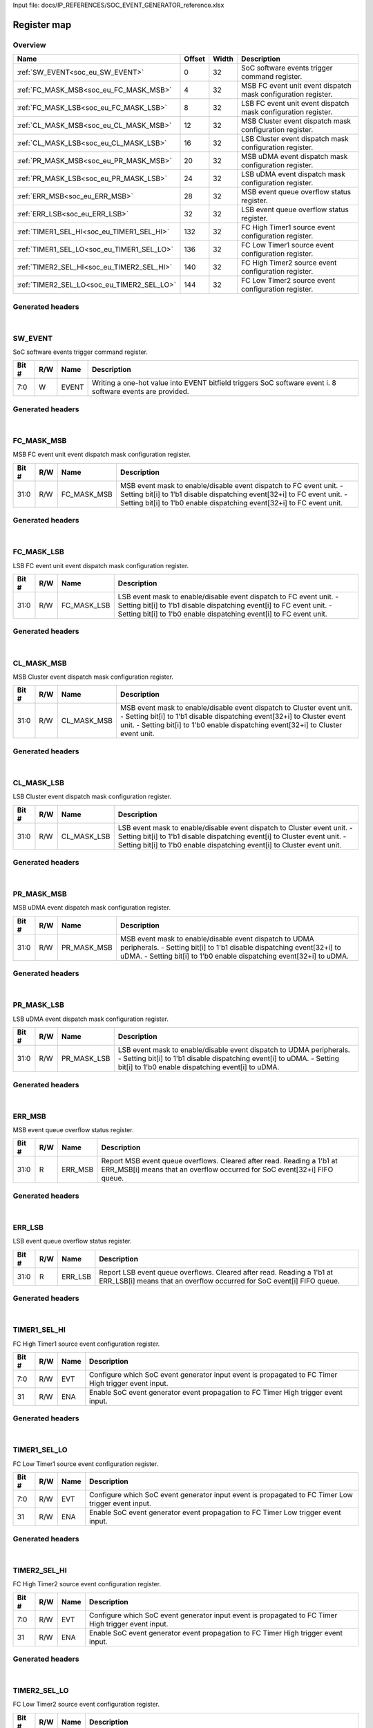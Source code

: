 Input file: docs/IP_REFERENCES/SOC_EVENT_GENERATOR_reference.xlsx

Register map
^^^^^^^^^^^^


Overview
""""""""

.. table:: 

    +------------------------------------------+------+-----+-------------------------------------------------------------+
    |                   Name                   |Offset|Width|                         Description                         |
    +==========================================+======+=====+=============================================================+
    |:ref:`SW_EVENT<soc_eu_SW_EVENT>`          |     0|   32|SoC software events trigger command register.                |
    +------------------------------------------+------+-----+-------------------------------------------------------------+
    |:ref:`FC_MASK_MSB<soc_eu_FC_MASK_MSB>`    |     4|   32|MSB FC event unit event dispatch mask configuration register.|
    +------------------------------------------+------+-----+-------------------------------------------------------------+
    |:ref:`FC_MASK_LSB<soc_eu_FC_MASK_LSB>`    |     8|   32|LSB FC event unit event dispatch mask configuration register.|
    +------------------------------------------+------+-----+-------------------------------------------------------------+
    |:ref:`CL_MASK_MSB<soc_eu_CL_MASK_MSB>`    |    12|   32|MSB Cluster event dispatch mask configuration register.      |
    +------------------------------------------+------+-----+-------------------------------------------------------------+
    |:ref:`CL_MASK_LSB<soc_eu_CL_MASK_LSB>`    |    16|   32|LSB Cluster event dispatch mask configuration register.      |
    +------------------------------------------+------+-----+-------------------------------------------------------------+
    |:ref:`PR_MASK_MSB<soc_eu_PR_MASK_MSB>`    |    20|   32|MSB uDMA event dispatch mask configuration register.         |
    +------------------------------------------+------+-----+-------------------------------------------------------------+
    |:ref:`PR_MASK_LSB<soc_eu_PR_MASK_LSB>`    |    24|   32|LSB uDMA event dispatch mask configuration register.         |
    +------------------------------------------+------+-----+-------------------------------------------------------------+
    |:ref:`ERR_MSB<soc_eu_ERR_MSB>`            |    28|   32|MSB event queue overflow status register.                    |
    +------------------------------------------+------+-----+-------------------------------------------------------------+
    |:ref:`ERR_LSB<soc_eu_ERR_LSB>`            |    32|   32|LSB event queue overflow status register.                    |
    +------------------------------------------+------+-----+-------------------------------------------------------------+
    |:ref:`TIMER1_SEL_HI<soc_eu_TIMER1_SEL_HI>`|   132|   32|FC High Timer1 source event configuration register.          |
    +------------------------------------------+------+-----+-------------------------------------------------------------+
    |:ref:`TIMER1_SEL_LO<soc_eu_TIMER1_SEL_LO>`|   136|   32|FC Low Timer1 source event configuration register.           |
    +------------------------------------------+------+-----+-------------------------------------------------------------+
    |:ref:`TIMER2_SEL_HI<soc_eu_TIMER2_SEL_HI>`|   140|   32|FC High Timer2 source event configuration register.          |
    +------------------------------------------+------+-----+-------------------------------------------------------------+
    |:ref:`TIMER2_SEL_LO<soc_eu_TIMER2_SEL_LO>`|   144|   32|FC Low Timer2 source event configuration register.           |
    +------------------------------------------+------+-----+-------------------------------------------------------------+

Generated headers
"""""""""""""""""


.. toggle-header::
    :header: *Register map C offsets*

    .. code-block:: c

        
                // SoC software events trigger command register.
                #define SOC_EU_SW_EVENT_OFFSET                   0x0
        
                // MSB FC event unit event dispatch mask configuration register.
                #define SOC_EU_FC_MASK_MSB_OFFSET                0x4
        
                // LSB FC event unit event dispatch mask configuration register.
                #define SOC_EU_FC_MASK_LSB_OFFSET                0x8
        
                // MSB Cluster event dispatch mask configuration register.
                #define SOC_EU_CL_MASK_MSB_OFFSET                0xc
        
                // LSB Cluster event dispatch mask configuration register.
                #define SOC_EU_CL_MASK_LSB_OFFSET                0x10
        
                // MSB uDMA event dispatch mask configuration register.
                #define SOC_EU_PR_MASK_MSB_OFFSET                0x14
        
                // LSB uDMA event dispatch mask configuration register.
                #define SOC_EU_PR_MASK_LSB_OFFSET                0x18
        
                // MSB event queue overflow status register.
                #define SOC_EU_ERR_MSB_OFFSET                    0x1c
        
                // LSB event queue overflow status register.
                #define SOC_EU_ERR_LSB_OFFSET                    0x20
        
                // FC High Timer1 source event configuration register.
                #define SOC_EU_TIMER1_SEL_HI_OFFSET              0x84
        
                // FC Low Timer1 source event configuration register.
                #define SOC_EU_TIMER1_SEL_LO_OFFSET              0x88
        
                // FC High Timer2 source event configuration register.
                #define SOC_EU_TIMER2_SEL_HI_OFFSET              0x8c
        
                // FC Low Timer2 source event configuration register.
                #define SOC_EU_TIMER2_SEL_LO_OFFSET              0x90

.. toggle-header::
    :header: *Register accessors*

    .. code-block:: c


        static inline uint32_t soc_eu_sw_event_get(uint32_t base);
        static inline void soc_eu_sw_event_set(uint32_t base, uint32_t value);

        static inline uint32_t soc_eu_fc_mask_msb_get(uint32_t base);
        static inline void soc_eu_fc_mask_msb_set(uint32_t base, uint32_t value);

        static inline uint32_t soc_eu_fc_mask_lsb_get(uint32_t base);
        static inline void soc_eu_fc_mask_lsb_set(uint32_t base, uint32_t value);

        static inline uint32_t soc_eu_cl_mask_msb_get(uint32_t base);
        static inline void soc_eu_cl_mask_msb_set(uint32_t base, uint32_t value);

        static inline uint32_t soc_eu_cl_mask_lsb_get(uint32_t base);
        static inline void soc_eu_cl_mask_lsb_set(uint32_t base, uint32_t value);

        static inline uint32_t soc_eu_pr_mask_msb_get(uint32_t base);
        static inline void soc_eu_pr_mask_msb_set(uint32_t base, uint32_t value);

        static inline uint32_t soc_eu_pr_mask_lsb_get(uint32_t base);
        static inline void soc_eu_pr_mask_lsb_set(uint32_t base, uint32_t value);

        static inline uint32_t soc_eu_err_msb_get(uint32_t base);
        static inline void soc_eu_err_msb_set(uint32_t base, uint32_t value);

        static inline uint32_t soc_eu_err_lsb_get(uint32_t base);
        static inline void soc_eu_err_lsb_set(uint32_t base, uint32_t value);

        static inline uint32_t soc_eu_timer1_sel_hi_get(uint32_t base);
        static inline void soc_eu_timer1_sel_hi_set(uint32_t base, uint32_t value);

        static inline uint32_t soc_eu_timer1_sel_lo_get(uint32_t base);
        static inline void soc_eu_timer1_sel_lo_set(uint32_t base, uint32_t value);

        static inline uint32_t soc_eu_timer2_sel_hi_get(uint32_t base);
        static inline void soc_eu_timer2_sel_hi_set(uint32_t base, uint32_t value);

        static inline uint32_t soc_eu_timer2_sel_lo_get(uint32_t base);
        static inline void soc_eu_timer2_sel_lo_set(uint32_t base, uint32_t value);

.. toggle-header::
    :header: *Register fields defines*

    .. code-block:: c

        
        // Writing a one-hot value into EVENT bitfield triggers SoC software event i. 8 software events are provided. (access: W)
        #define SOC_EU_SW_EVENT_EVENT_BIT                                    0
        #define SOC_EU_SW_EVENT_EVENT_WIDTH                                  8
        #define SOC_EU_SW_EVENT_EVENT_MASK                                   0xff
        #define SOC_EU_SW_EVENT_EVENT_RESET                                  0x0
        
        // MSB event mask to enable/disable event dispatch to FC event unit. - Setting bit[i] to 1'b1 disable dispatching event[32+i] to FC event unit. - Setting bit[i] to 1'b0 enable dispatching event[32+i] to FC event unit. (access: R/W)
        #define SOC_EU_FC_MASK_MSB_FC_MASK_MSB_BIT                           0
        #define SOC_EU_FC_MASK_MSB_FC_MASK_MSB_WIDTH                         32
        #define SOC_EU_FC_MASK_MSB_FC_MASK_MSB_MASK                          0xffffffff
        #define SOC_EU_FC_MASK_MSB_FC_MASK_MSB_RESET                         0xffffffff
        
        // LSB event mask to enable/disable event dispatch to FC event unit. - Setting bit[i] to 1'b1 disable dispatching event[i] to FC event unit. - Setting bit[i] to 1'b0 enable dispatching event[i] to FC event unit. (access: R/W)
        #define SOC_EU_FC_MASK_LSB_FC_MASK_LSB_BIT                           0
        #define SOC_EU_FC_MASK_LSB_FC_MASK_LSB_WIDTH                         32
        #define SOC_EU_FC_MASK_LSB_FC_MASK_LSB_MASK                          0xffffffff
        #define SOC_EU_FC_MASK_LSB_FC_MASK_LSB_RESET                         0xffffffff
        
        // MSB event mask to enable/disable event dispatch to Cluster event unit. - Setting bit[i] to 1'b1 disable dispatching event[32+i] to Cluster event unit. - Setting bit[i] to 1'b0 enable dispatching event[32+i] to Cluster event unit. (access: R/W)
        #define SOC_EU_CL_MASK_MSB_CL_MASK_MSB_BIT                           0
        #define SOC_EU_CL_MASK_MSB_CL_MASK_MSB_WIDTH                         32
        #define SOC_EU_CL_MASK_MSB_CL_MASK_MSB_MASK                          0xffffffff
        #define SOC_EU_CL_MASK_MSB_CL_MASK_MSB_RESET                         0xffffffff
        
        // LSB event mask to enable/disable event dispatch to Cluster event unit. - Setting bit[i] to 1'b1 disable dispatching event[i] to Cluster event unit. - Setting bit[i] to 1'b0 enable dispatching event[i] to Cluster event unit. (access: R/W)
        #define SOC_EU_CL_MASK_LSB_CL_MASK_LSB_BIT                           0
        #define SOC_EU_CL_MASK_LSB_CL_MASK_LSB_WIDTH                         32
        #define SOC_EU_CL_MASK_LSB_CL_MASK_LSB_MASK                          0xffffffff
        #define SOC_EU_CL_MASK_LSB_CL_MASK_LSB_RESET                         0xffffffff
        
        // MSB event mask to enable/disable event dispatch to UDMA peripherals. - Setting bit[i] to 1'b1 disable dispatching event[32+i] to uDMA. - Setting bit[i] to 1'b0 enable dispatching event[32+i] to uDMA. (access: R/W)
        #define SOC_EU_PR_MASK_MSB_PR_MASK_MSB_BIT                           0
        #define SOC_EU_PR_MASK_MSB_PR_MASK_MSB_WIDTH                         32
        #define SOC_EU_PR_MASK_MSB_PR_MASK_MSB_MASK                          0xffffffff
        #define SOC_EU_PR_MASK_MSB_PR_MASK_MSB_RESET                         0xffffffff
        
        // LSB event mask to enable/disable event dispatch to UDMA peripherals. - Setting bit[i] to 1'b1 disable dispatching event[i] to uDMA. - Setting bit[i] to 1'b0 enable dispatching event[i] to uDMA. (access: R/W)
        #define SOC_EU_PR_MASK_LSB_PR_MASK_LSB_BIT                           0
        #define SOC_EU_PR_MASK_LSB_PR_MASK_LSB_WIDTH                         32
        #define SOC_EU_PR_MASK_LSB_PR_MASK_LSB_MASK                          0xffffffff
        #define SOC_EU_PR_MASK_LSB_PR_MASK_LSB_RESET                         0xffffffff
        
        // Report MSB event queue overflows. Cleared after read. Reading a 1'b1 at ERR_MSB[i] means that an overflow occurred for SoC event[32+i] FIFO queue. (access: R)
        #define SOC_EU_ERR_MSB_ERR_MSB_BIT                                   0
        #define SOC_EU_ERR_MSB_ERR_MSB_WIDTH                                 32
        #define SOC_EU_ERR_MSB_ERR_MSB_MASK                                  0xffffffff
        #define SOC_EU_ERR_MSB_ERR_MSB_RESET                                 0x0
        
        // Report LSB event queue overflows. Cleared after read. Reading a 1'b1 at ERR_LSB[i] means that an overflow occurred for SoC event[i] FIFO queue. (access: R)
        #define SOC_EU_ERR_LSB_ERR_LSB_BIT                                   0
        #define SOC_EU_ERR_LSB_ERR_LSB_WIDTH                                 32
        #define SOC_EU_ERR_LSB_ERR_LSB_MASK                                  0xffffffff
        #define SOC_EU_ERR_LSB_ERR_LSB_RESET                                 0x0
        
        // Configure which SoC event generator input event is propagated to FC Timer High trigger event input. (access: R/W)
        #define SOC_EU_TIMER1_SEL_HI_EVT_BIT                                 0
        #define SOC_EU_TIMER1_SEL_HI_EVT_WIDTH                               8
        #define SOC_EU_TIMER1_SEL_HI_EVT_MASK                                0xff
        #define SOC_EU_TIMER1_SEL_HI_EVT_RESET                               0x0
        
        // Enable SoC event generator event propagation to FC Timer High trigger event input. (access: R/W)
        #define SOC_EU_TIMER1_SEL_HI_ENA_BIT                                 31
        #define SOC_EU_TIMER1_SEL_HI_ENA_WIDTH                               1
        #define SOC_EU_TIMER1_SEL_HI_ENA_MASK                                0x80000000
        #define SOC_EU_TIMER1_SEL_HI_ENA_RESET                               0x0
        
        // Configure which SoC event generator input event is propagated to FC Timer Low trigger event input. (access: R/W)
        #define SOC_EU_TIMER1_SEL_LO_EVT_BIT                                 0
        #define SOC_EU_TIMER1_SEL_LO_EVT_WIDTH                               8
        #define SOC_EU_TIMER1_SEL_LO_EVT_MASK                                0xff
        #define SOC_EU_TIMER1_SEL_LO_EVT_RESET                               0x0
        
        // Enable SoC event generator event propagation to FC Timer Low trigger event input. (access: R/W)
        #define SOC_EU_TIMER1_SEL_LO_ENA_BIT                                 31
        #define SOC_EU_TIMER1_SEL_LO_ENA_WIDTH                               1
        #define SOC_EU_TIMER1_SEL_LO_ENA_MASK                                0x80000000
        #define SOC_EU_TIMER1_SEL_LO_ENA_RESET                               0x0
        
        // Configure which SoC event generator input event is propagated to FC Timer High trigger event input. (access: R/W)
        #define SOC_EU_TIMER2_SEL_HI_EVT_BIT                                 0
        #define SOC_EU_TIMER2_SEL_HI_EVT_WIDTH                               8
        #define SOC_EU_TIMER2_SEL_HI_EVT_MASK                                0xff
        #define SOC_EU_TIMER2_SEL_HI_EVT_RESET                               0x0
        
        // Enable SoC event generator event propagation to FC Timer High trigger event input. (access: R/W)
        #define SOC_EU_TIMER2_SEL_HI_ENA_BIT                                 31
        #define SOC_EU_TIMER2_SEL_HI_ENA_WIDTH                               1
        #define SOC_EU_TIMER2_SEL_HI_ENA_MASK                                0x80000000
        #define SOC_EU_TIMER2_SEL_HI_ENA_RESET                               0x0
        
        // Configure which SoC event generator input event is propagated to FC Timer Low trigger event input. (access: R/W)
        #define SOC_EU_TIMER2_SEL_LO_EVT_BIT                                 0
        #define SOC_EU_TIMER2_SEL_LO_EVT_WIDTH                               8
        #define SOC_EU_TIMER2_SEL_LO_EVT_MASK                                0xff
        #define SOC_EU_TIMER2_SEL_LO_EVT_RESET                               0x0
        
        // Enable SoC event generator event propagation to FC Timer Low trigger event input. (access: R/W)
        #define SOC_EU_TIMER2_SEL_LO_ENA_BIT                                 31
        #define SOC_EU_TIMER2_SEL_LO_ENA_WIDTH                               1
        #define SOC_EU_TIMER2_SEL_LO_ENA_MASK                                0x80000000
        #define SOC_EU_TIMER2_SEL_LO_ENA_RESET                               0x0

.. toggle-header::
    :header: *Register fields macros*

    .. code-block:: c

        
        #define SOC_EU_SW_EVENT_EVENT_GET(value)                   (GAP_BEXTRACTU((value),8,0))
        #define SOC_EU_SW_EVENT_EVENT_GETS(value)                  (GAP_BEXTRACT((value),8,0))
        #define SOC_EU_SW_EVENT_EVENT_SET(value,field)             (GAP_BINSERT((value),(field),8,0))
        #define SOC_EU_SW_EVENT_EVENT(val)                         ((val) << 0)
        
        #define SOC_EU_FC_MASK_MSB_FC_MASK_MSB_GET(value)          (GAP_BEXTRACTU((value),32,0))
        #define SOC_EU_FC_MASK_MSB_FC_MASK_MSB_GETS(value)         (GAP_BEXTRACT((value),32,0))
        #define SOC_EU_FC_MASK_MSB_FC_MASK_MSB_SET(value,field)    (GAP_BINSERT((value),(field),32,0))
        #define SOC_EU_FC_MASK_MSB_FC_MASK_MSB(val)                ((val) << 0)
        
        #define SOC_EU_FC_MASK_LSB_FC_MASK_LSB_GET(value)          (GAP_BEXTRACTU((value),32,0))
        #define SOC_EU_FC_MASK_LSB_FC_MASK_LSB_GETS(value)         (GAP_BEXTRACT((value),32,0))
        #define SOC_EU_FC_MASK_LSB_FC_MASK_LSB_SET(value,field)    (GAP_BINSERT((value),(field),32,0))
        #define SOC_EU_FC_MASK_LSB_FC_MASK_LSB(val)                ((val) << 0)
        
        #define SOC_EU_CL_MASK_MSB_CL_MASK_MSB_GET(value)          (GAP_BEXTRACTU((value),32,0))
        #define SOC_EU_CL_MASK_MSB_CL_MASK_MSB_GETS(value)         (GAP_BEXTRACT((value),32,0))
        #define SOC_EU_CL_MASK_MSB_CL_MASK_MSB_SET(value,field)    (GAP_BINSERT((value),(field),32,0))
        #define SOC_EU_CL_MASK_MSB_CL_MASK_MSB(val)                ((val) << 0)
        
        #define SOC_EU_CL_MASK_LSB_CL_MASK_LSB_GET(value)          (GAP_BEXTRACTU((value),32,0))
        #define SOC_EU_CL_MASK_LSB_CL_MASK_LSB_GETS(value)         (GAP_BEXTRACT((value),32,0))
        #define SOC_EU_CL_MASK_LSB_CL_MASK_LSB_SET(value,field)    (GAP_BINSERT((value),(field),32,0))
        #define SOC_EU_CL_MASK_LSB_CL_MASK_LSB(val)                ((val) << 0)
        
        #define SOC_EU_PR_MASK_MSB_PR_MASK_MSB_GET(value)          (GAP_BEXTRACTU((value),32,0))
        #define SOC_EU_PR_MASK_MSB_PR_MASK_MSB_GETS(value)         (GAP_BEXTRACT((value),32,0))
        #define SOC_EU_PR_MASK_MSB_PR_MASK_MSB_SET(value,field)    (GAP_BINSERT((value),(field),32,0))
        #define SOC_EU_PR_MASK_MSB_PR_MASK_MSB(val)                ((val) << 0)
        
        #define SOC_EU_PR_MASK_LSB_PR_MASK_LSB_GET(value)          (GAP_BEXTRACTU((value),32,0))
        #define SOC_EU_PR_MASK_LSB_PR_MASK_LSB_GETS(value)         (GAP_BEXTRACT((value),32,0))
        #define SOC_EU_PR_MASK_LSB_PR_MASK_LSB_SET(value,field)    (GAP_BINSERT((value),(field),32,0))
        #define SOC_EU_PR_MASK_LSB_PR_MASK_LSB(val)                ((val) << 0)
        
        #define SOC_EU_ERR_MSB_ERR_MSB_GET(value)                  (GAP_BEXTRACTU((value),32,0))
        #define SOC_EU_ERR_MSB_ERR_MSB_GETS(value)                 (GAP_BEXTRACT((value),32,0))
        #define SOC_EU_ERR_MSB_ERR_MSB_SET(value,field)            (GAP_BINSERT((value),(field),32,0))
        #define SOC_EU_ERR_MSB_ERR_MSB(val)                        ((val) << 0)
        
        #define SOC_EU_ERR_LSB_ERR_LSB_GET(value)                  (GAP_BEXTRACTU((value),32,0))
        #define SOC_EU_ERR_LSB_ERR_LSB_GETS(value)                 (GAP_BEXTRACT((value),32,0))
        #define SOC_EU_ERR_LSB_ERR_LSB_SET(value,field)            (GAP_BINSERT((value),(field),32,0))
        #define SOC_EU_ERR_LSB_ERR_LSB(val)                        ((val) << 0)
        
        #define SOC_EU_TIMER1_SEL_HI_EVT_GET(value)                (GAP_BEXTRACTU((value),8,0))
        #define SOC_EU_TIMER1_SEL_HI_EVT_GETS(value)               (GAP_BEXTRACT((value),8,0))
        #define SOC_EU_TIMER1_SEL_HI_EVT_SET(value,field)          (GAP_BINSERT((value),(field),8,0))
        #define SOC_EU_TIMER1_SEL_HI_EVT(val)                      ((val) << 0)
        
        #define SOC_EU_TIMER1_SEL_HI_ENA_GET(value)                (GAP_BEXTRACTU((value),1,31))
        #define SOC_EU_TIMER1_SEL_HI_ENA_GETS(value)               (GAP_BEXTRACT((value),1,31))
        #define SOC_EU_TIMER1_SEL_HI_ENA_SET(value,field)          (GAP_BINSERT((value),(field),1,31))
        #define SOC_EU_TIMER1_SEL_HI_ENA(val)                      ((val) << 31)
        
        #define SOC_EU_TIMER1_SEL_LO_EVT_GET(value)                (GAP_BEXTRACTU((value),8,0))
        #define SOC_EU_TIMER1_SEL_LO_EVT_GETS(value)               (GAP_BEXTRACT((value),8,0))
        #define SOC_EU_TIMER1_SEL_LO_EVT_SET(value,field)          (GAP_BINSERT((value),(field),8,0))
        #define SOC_EU_TIMER1_SEL_LO_EVT(val)                      ((val) << 0)
        
        #define SOC_EU_TIMER1_SEL_LO_ENA_GET(value)                (GAP_BEXTRACTU((value),1,31))
        #define SOC_EU_TIMER1_SEL_LO_ENA_GETS(value)               (GAP_BEXTRACT((value),1,31))
        #define SOC_EU_TIMER1_SEL_LO_ENA_SET(value,field)          (GAP_BINSERT((value),(field),1,31))
        #define SOC_EU_TIMER1_SEL_LO_ENA(val)                      ((val) << 31)
        
        #define SOC_EU_TIMER2_SEL_HI_EVT_GET(value)                (GAP_BEXTRACTU((value),8,0))
        #define SOC_EU_TIMER2_SEL_HI_EVT_GETS(value)               (GAP_BEXTRACT((value),8,0))
        #define SOC_EU_TIMER2_SEL_HI_EVT_SET(value,field)          (GAP_BINSERT((value),(field),8,0))
        #define SOC_EU_TIMER2_SEL_HI_EVT(val)                      ((val) << 0)
        
        #define SOC_EU_TIMER2_SEL_HI_ENA_GET(value)                (GAP_BEXTRACTU((value),1,31))
        #define SOC_EU_TIMER2_SEL_HI_ENA_GETS(value)               (GAP_BEXTRACT((value),1,31))
        #define SOC_EU_TIMER2_SEL_HI_ENA_SET(value,field)          (GAP_BINSERT((value),(field),1,31))
        #define SOC_EU_TIMER2_SEL_HI_ENA(val)                      ((val) << 31)
        
        #define SOC_EU_TIMER2_SEL_LO_EVT_GET(value)                (GAP_BEXTRACTU((value),8,0))
        #define SOC_EU_TIMER2_SEL_LO_EVT_GETS(value)               (GAP_BEXTRACT((value),8,0))
        #define SOC_EU_TIMER2_SEL_LO_EVT_SET(value,field)          (GAP_BINSERT((value),(field),8,0))
        #define SOC_EU_TIMER2_SEL_LO_EVT(val)                      ((val) << 0)
        
        #define SOC_EU_TIMER2_SEL_LO_ENA_GET(value)                (GAP_BEXTRACTU((value),1,31))
        #define SOC_EU_TIMER2_SEL_LO_ENA_GETS(value)               (GAP_BEXTRACT((value),1,31))
        #define SOC_EU_TIMER2_SEL_LO_ENA_SET(value,field)          (GAP_BINSERT((value),(field),1,31))
        #define SOC_EU_TIMER2_SEL_LO_ENA(val)                      ((val) << 31)

.. toggle-header::
    :header: *Register map structure*

    .. code-block:: c

        /** SOC_EU_Type Register Layout Typedef */
        typedef struct {
            volatile uint32_t sw_event;  // SoC software events trigger command register.
            volatile uint32_t fc_mask_msb;  // MSB FC event unit event dispatch mask configuration register.
            volatile uint32_t fc_mask_lsb;  // LSB FC event unit event dispatch mask configuration register.
            volatile uint32_t cl_mask_msb;  // MSB Cluster event dispatch mask configuration register.
            volatile uint32_t cl_mask_lsb;  // LSB Cluster event dispatch mask configuration register.
            volatile uint32_t pr_mask_msb;  // MSB uDMA event dispatch mask configuration register.
            volatile uint32_t pr_mask_lsb;  // LSB uDMA event dispatch mask configuration register.
            volatile uint32_t err_msb;  // MSB event queue overflow status register.
            volatile uint32_t err_lsb;  // LSB event queue overflow status register.
            volatile uint32_t reserved_0[24];  // Reserved/Not used.
            volatile uint32_t timer1_sel_hi;  // FC High Timer1 source event configuration register.
            volatile uint32_t timer1_sel_lo;  // FC Low Timer1 source event configuration register.
            volatile uint32_t timer2_sel_hi;  // FC High Timer2 source event configuration register.
            volatile uint32_t timer2_sel_lo;  // FC Low Timer2 source event configuration register.
        } __attribute__((packed)) soc_eu_t;

.. toggle-header::
    :header: *Register fields structures*

    .. code-block:: c

        
        typedef union {
          struct {
            unsigned int event           :8 ; // Writing a one-hot value into EVENT bitfield triggers SoC software event i. 8 software events are provided.
          };
          unsigned int raw;
        } __attribute__((packed)) soc_eu_sw_event_t;
        
        typedef union {
          struct {
            unsigned int fc_mask_msb     :32; // MSB event mask to enable/disable event dispatch to FC event unit. - Setting bit[i] to 1'b1 disable dispatching event[32+i] to FC event unit. - Setting bit[i] to 1'b0 enable dispatching event[32+i] to FC event unit.
          };
          unsigned int raw;
        } __attribute__((packed)) soc_eu_fc_mask_msb_t;
        
        typedef union {
          struct {
            unsigned int fc_mask_lsb     :32; // LSB event mask to enable/disable event dispatch to FC event unit. - Setting bit[i] to 1'b1 disable dispatching event[i] to FC event unit. - Setting bit[i] to 1'b0 enable dispatching event[i] to FC event unit.
          };
          unsigned int raw;
        } __attribute__((packed)) soc_eu_fc_mask_lsb_t;
        
        typedef union {
          struct {
            unsigned int cl_mask_msb     :32; // MSB event mask to enable/disable event dispatch to Cluster event unit. - Setting bit[i] to 1'b1 disable dispatching event[32+i] to Cluster event unit. - Setting bit[i] to 1'b0 enable dispatching event[32+i] to Cluster event unit.
          };
          unsigned int raw;
        } __attribute__((packed)) soc_eu_cl_mask_msb_t;
        
        typedef union {
          struct {
            unsigned int cl_mask_lsb     :32; // LSB event mask to enable/disable event dispatch to Cluster event unit. - Setting bit[i] to 1'b1 disable dispatching event[i] to Cluster event unit. - Setting bit[i] to 1'b0 enable dispatching event[i] to Cluster event unit.
          };
          unsigned int raw;
        } __attribute__((packed)) soc_eu_cl_mask_lsb_t;
        
        typedef union {
          struct {
            unsigned int pr_mask_msb     :32; // MSB event mask to enable/disable event dispatch to UDMA peripherals. - Setting bit[i] to 1'b1 disable dispatching event[32+i] to uDMA. - Setting bit[i] to 1'b0 enable dispatching event[32+i] to uDMA.
          };
          unsigned int raw;
        } __attribute__((packed)) soc_eu_pr_mask_msb_t;
        
        typedef union {
          struct {
            unsigned int pr_mask_lsb     :32; // LSB event mask to enable/disable event dispatch to UDMA peripherals. - Setting bit[i] to 1'b1 disable dispatching event[i] to uDMA. - Setting bit[i] to 1'b0 enable dispatching event[i] to uDMA.
          };
          unsigned int raw;
        } __attribute__((packed)) soc_eu_pr_mask_lsb_t;
        
        typedef union {
          struct {
            unsigned int err_msb         :32; // Report MSB event queue overflows. Cleared after read. Reading a 1'b1 at ERR_MSB[i] means that an overflow occurred for SoC event[32+i] FIFO queue.
          };
          unsigned int raw;
        } __attribute__((packed)) soc_eu_err_msb_t;
        
        typedef union {
          struct {
            unsigned int err_lsb         :32; // Report LSB event queue overflows. Cleared after read. Reading a 1'b1 at ERR_LSB[i] means that an overflow occurred for SoC event[i] FIFO queue.
          };
          unsigned int raw;
        } __attribute__((packed)) soc_eu_err_lsb_t;
        
        typedef union {
          struct {
            unsigned int evt             :8 ; // Configure which SoC event generator input event is propagated to FC Timer High trigger event input.
            unsigned int padding0:23;
            unsigned int ena             :1 ; // Enable SoC event generator event propagation to FC Timer High trigger event input.
          };
          unsigned int raw;
        } __attribute__((packed)) soc_eu_timer1_sel_hi_t;
        
        typedef union {
          struct {
            unsigned int evt             :8 ; // Configure which SoC event generator input event is propagated to FC Timer Low trigger event input.
            unsigned int padding0:23;
            unsigned int ena             :1 ; // Enable SoC event generator event propagation to FC Timer Low trigger event input.
          };
          unsigned int raw;
        } __attribute__((packed)) soc_eu_timer1_sel_lo_t;
        
        typedef union {
          struct {
            unsigned int evt             :8 ; // Configure which SoC event generator input event is propagated to FC Timer High trigger event input.
            unsigned int padding0:23;
            unsigned int ena             :1 ; // Enable SoC event generator event propagation to FC Timer High trigger event input.
          };
          unsigned int raw;
        } __attribute__((packed)) soc_eu_timer2_sel_hi_t;
        
        typedef union {
          struct {
            unsigned int evt             :8 ; // Configure which SoC event generator input event is propagated to FC Timer Low trigger event input.
            unsigned int padding0:23;
            unsigned int ena             :1 ; // Enable SoC event generator event propagation to FC Timer Low trigger event input.
          };
          unsigned int raw;
        } __attribute__((packed)) soc_eu_timer2_sel_lo_t;

.. toggle-header::
    :header: *GVSOC registers*

    .. code-block:: c

        
        class vp_regmap_soc_eu : public vp::regmap
        {
        public:
            vp_soc_eu_sw_event sw_event;
            vp_soc_eu_fc_mask_msb fc_mask_msb;
            vp_soc_eu_fc_mask_lsb fc_mask_lsb;
            vp_soc_eu_cl_mask_msb cl_mask_msb;
            vp_soc_eu_cl_mask_lsb cl_mask_lsb;
            vp_soc_eu_pr_mask_msb pr_mask_msb;
            vp_soc_eu_pr_mask_lsb pr_mask_lsb;
            vp_soc_eu_err_msb err_msb;
            vp_soc_eu_err_lsb err_lsb;
            vp_soc_eu_timer1_sel_hi timer1_sel_hi;
            vp_soc_eu_timer1_sel_lo timer1_sel_lo;
            vp_soc_eu_timer2_sel_hi timer2_sel_hi;
            vp_soc_eu_timer2_sel_lo timer2_sel_lo;
        };

|

.. _soc_eu_SW_EVENT:

SW_EVENT
""""""""

SoC software events trigger command register.

.. table:: 

    +-----+---+-----+----------------------------------------------------------------------------------------------------------+
    |Bit #|R/W|Name |                                               Description                                                |
    +=====+===+=====+==========================================================================================================+
    |7:0  |W  |EVENT|Writing a one-hot value into EVENT bitfield triggers SoC software event i. 8 software events are provided.|
    +-----+---+-----+----------------------------------------------------------------------------------------------------------+

Generated headers
"""""""""""""""""


.. toggle-header::
    :header: *Register map C offsets*

    .. code-block:: c

        
                // SoC software events trigger command register.
                #define SOC_EU_SW_EVENT_OFFSET                   0x0

.. toggle-header::
    :header: *Register accessors*

    .. code-block:: c


        static inline uint32_t soc_eu_sw_event_get(uint32_t base);
        static inline void soc_eu_sw_event_set(uint32_t base, uint32_t value);

.. toggle-header::
    :header: *Register fields defines*

    .. code-block:: c

        
        // Writing a one-hot value into EVENT bitfield triggers SoC software event i. 8 software events are provided. (access: W)
        #define SOC_EU_SW_EVENT_EVENT_BIT                                    0
        #define SOC_EU_SW_EVENT_EVENT_WIDTH                                  8
        #define SOC_EU_SW_EVENT_EVENT_MASK                                   0xff
        #define SOC_EU_SW_EVENT_EVENT_RESET                                  0x0

.. toggle-header::
    :header: *Register fields macros*

    .. code-block:: c

        
        #define SOC_EU_SW_EVENT_EVENT_GET(value)                   (GAP_BEXTRACTU((value),8,0))
        #define SOC_EU_SW_EVENT_EVENT_GETS(value)                  (GAP_BEXTRACT((value),8,0))
        #define SOC_EU_SW_EVENT_EVENT_SET(value,field)             (GAP_BINSERT((value),(field),8,0))
        #define SOC_EU_SW_EVENT_EVENT(val)                         ((val) << 0)

.. toggle-header::
    :header: *Register fields structures*

    .. code-block:: c

        
        typedef union {
          struct {
            unsigned int event           :8 ; // Writing a one-hot value into EVENT bitfield triggers SoC software event i. 8 software events are provided.
          };
          unsigned int raw;
        } __attribute__((packed)) soc_eu_sw_event_t;

.. toggle-header::
    :header: *GVSOC registers*

    .. code-block:: c

        
        class vp_soc_eu_sw_event : public vp::reg_32
        {
        public:
            inline void event_set(uint32_t value);
            inline uint32_t event_get();
        };

|

.. _soc_eu_FC_MASK_MSB:

FC_MASK_MSB
"""""""""""

MSB FC event unit event dispatch mask configuration register.

.. table:: 

    +-----+---+-----------+----------------------------------------------------------------------------------------------------------------------------------------------------------------------------------------------------------------------+
    |Bit #|R/W|   Name    |                                                                                                     Description                                                                                                      |
    +=====+===+===========+======================================================================================================================================================================================================================+
    |31:0 |R/W|FC_MASK_MSB|MSB event mask to enable/disable event dispatch to FC event unit. - Setting bit[i] to 1'b1 disable dispatching event[32+i] to FC event unit. - Setting bit[i] to 1'b0 enable dispatching event[32+i] to FC event unit.|
    +-----+---+-----------+----------------------------------------------------------------------------------------------------------------------------------------------------------------------------------------------------------------------+

Generated headers
"""""""""""""""""


.. toggle-header::
    :header: *Register map C offsets*

    .. code-block:: c

        
                // MSB FC event unit event dispatch mask configuration register.
                #define SOC_EU_FC_MASK_MSB_OFFSET                0x4

.. toggle-header::
    :header: *Register accessors*

    .. code-block:: c


        static inline uint32_t soc_eu_fc_mask_msb_get(uint32_t base);
        static inline void soc_eu_fc_mask_msb_set(uint32_t base, uint32_t value);

.. toggle-header::
    :header: *Register fields defines*

    .. code-block:: c

        
        // MSB event mask to enable/disable event dispatch to FC event unit. - Setting bit[i] to 1'b1 disable dispatching event[32+i] to FC event unit. - Setting bit[i] to 1'b0 enable dispatching event[32+i] to FC event unit. (access: R/W)
        #define SOC_EU_FC_MASK_MSB_FC_MASK_MSB_BIT                           0
        #define SOC_EU_FC_MASK_MSB_FC_MASK_MSB_WIDTH                         32
        #define SOC_EU_FC_MASK_MSB_FC_MASK_MSB_MASK                          0xffffffff
        #define SOC_EU_FC_MASK_MSB_FC_MASK_MSB_RESET                         0xffffffff

.. toggle-header::
    :header: *Register fields macros*

    .. code-block:: c

        
        #define SOC_EU_FC_MASK_MSB_FC_MASK_MSB_GET(value)          (GAP_BEXTRACTU((value),32,0))
        #define SOC_EU_FC_MASK_MSB_FC_MASK_MSB_GETS(value)         (GAP_BEXTRACT((value),32,0))
        #define SOC_EU_FC_MASK_MSB_FC_MASK_MSB_SET(value,field)    (GAP_BINSERT((value),(field),32,0))
        #define SOC_EU_FC_MASK_MSB_FC_MASK_MSB(val)                ((val) << 0)

.. toggle-header::
    :header: *Register fields structures*

    .. code-block:: c

        
        typedef union {
          struct {
            unsigned int fc_mask_msb     :32; // MSB event mask to enable/disable event dispatch to FC event unit. - Setting bit[i] to 1'b1 disable dispatching event[32+i] to FC event unit. - Setting bit[i] to 1'b0 enable dispatching event[32+i] to FC event unit.
          };
          unsigned int raw;
        } __attribute__((packed)) soc_eu_fc_mask_msb_t;

.. toggle-header::
    :header: *GVSOC registers*

    .. code-block:: c

        
        class vp_soc_eu_fc_mask_msb : public vp::reg_32
        {
        public:
            inline void fc_mask_msb_set(uint32_t value);
            inline uint32_t fc_mask_msb_get();
        };

|

.. _soc_eu_FC_MASK_LSB:

FC_MASK_LSB
"""""""""""

LSB FC event unit event dispatch mask configuration register.

.. table:: 

    +-----+---+-----------+----------------------------------------------------------------------------------------------------------------------------------------------------------------------------------------------------------------+
    |Bit #|R/W|   Name    |                                                                                                  Description                                                                                                   |
    +=====+===+===========+================================================================================================================================================================================================================+
    |31:0 |R/W|FC_MASK_LSB|LSB event mask to enable/disable event dispatch to FC event unit. - Setting bit[i] to 1'b1 disable dispatching event[i] to FC event unit. - Setting bit[i] to 1'b0 enable dispatching event[i] to FC event unit.|
    +-----+---+-----------+----------------------------------------------------------------------------------------------------------------------------------------------------------------------------------------------------------------+

Generated headers
"""""""""""""""""


.. toggle-header::
    :header: *Register map C offsets*

    .. code-block:: c

        
                // LSB FC event unit event dispatch mask configuration register.
                #define SOC_EU_FC_MASK_LSB_OFFSET                0x8

.. toggle-header::
    :header: *Register accessors*

    .. code-block:: c


        static inline uint32_t soc_eu_fc_mask_lsb_get(uint32_t base);
        static inline void soc_eu_fc_mask_lsb_set(uint32_t base, uint32_t value);

.. toggle-header::
    :header: *Register fields defines*

    .. code-block:: c

        
        // LSB event mask to enable/disable event dispatch to FC event unit. - Setting bit[i] to 1'b1 disable dispatching event[i] to FC event unit. - Setting bit[i] to 1'b0 enable dispatching event[i] to FC event unit. (access: R/W)
        #define SOC_EU_FC_MASK_LSB_FC_MASK_LSB_BIT                           0
        #define SOC_EU_FC_MASK_LSB_FC_MASK_LSB_WIDTH                         32
        #define SOC_EU_FC_MASK_LSB_FC_MASK_LSB_MASK                          0xffffffff
        #define SOC_EU_FC_MASK_LSB_FC_MASK_LSB_RESET                         0xffffffff

.. toggle-header::
    :header: *Register fields macros*

    .. code-block:: c

        
        #define SOC_EU_FC_MASK_LSB_FC_MASK_LSB_GET(value)          (GAP_BEXTRACTU((value),32,0))
        #define SOC_EU_FC_MASK_LSB_FC_MASK_LSB_GETS(value)         (GAP_BEXTRACT((value),32,0))
        #define SOC_EU_FC_MASK_LSB_FC_MASK_LSB_SET(value,field)    (GAP_BINSERT((value),(field),32,0))
        #define SOC_EU_FC_MASK_LSB_FC_MASK_LSB(val)                ((val) << 0)

.. toggle-header::
    :header: *Register fields structures*

    .. code-block:: c

        
        typedef union {
          struct {
            unsigned int fc_mask_lsb     :32; // LSB event mask to enable/disable event dispatch to FC event unit. - Setting bit[i] to 1'b1 disable dispatching event[i] to FC event unit. - Setting bit[i] to 1'b0 enable dispatching event[i] to FC event unit.
          };
          unsigned int raw;
        } __attribute__((packed)) soc_eu_fc_mask_lsb_t;

.. toggle-header::
    :header: *GVSOC registers*

    .. code-block:: c

        
        class vp_soc_eu_fc_mask_lsb : public vp::reg_32
        {
        public:
            inline void fc_mask_lsb_set(uint32_t value);
            inline uint32_t fc_mask_lsb_get();
        };

|

.. _soc_eu_CL_MASK_MSB:

CL_MASK_MSB
"""""""""""

MSB Cluster event dispatch mask configuration register.

.. table:: 

    +-----+---+-----------+-------------------------------------------------------------------------------------------------------------------------------------------------------------------------------------------------------------------------------------+
    |Bit #|R/W|   Name    |                                                                                                             Description                                                                                                             |
    +=====+===+===========+=====================================================================================================================================================================================================================================+
    |31:0 |R/W|CL_MASK_MSB|MSB event mask to enable/disable event dispatch to Cluster event unit. - Setting bit[i] to 1'b1 disable dispatching event[32+i] to Cluster event unit. - Setting bit[i] to 1'b0 enable dispatching event[32+i] to Cluster event unit.|
    +-----+---+-----------+-------------------------------------------------------------------------------------------------------------------------------------------------------------------------------------------------------------------------------------+

Generated headers
"""""""""""""""""


.. toggle-header::
    :header: *Register map C offsets*

    .. code-block:: c

        
                // MSB Cluster event dispatch mask configuration register.
                #define SOC_EU_CL_MASK_MSB_OFFSET                0xc

.. toggle-header::
    :header: *Register accessors*

    .. code-block:: c


        static inline uint32_t soc_eu_cl_mask_msb_get(uint32_t base);
        static inline void soc_eu_cl_mask_msb_set(uint32_t base, uint32_t value);

.. toggle-header::
    :header: *Register fields defines*

    .. code-block:: c

        
        // MSB event mask to enable/disable event dispatch to Cluster event unit. - Setting bit[i] to 1'b1 disable dispatching event[32+i] to Cluster event unit. - Setting bit[i] to 1'b0 enable dispatching event[32+i] to Cluster event unit. (access: R/W)
        #define SOC_EU_CL_MASK_MSB_CL_MASK_MSB_BIT                           0
        #define SOC_EU_CL_MASK_MSB_CL_MASK_MSB_WIDTH                         32
        #define SOC_EU_CL_MASK_MSB_CL_MASK_MSB_MASK                          0xffffffff
        #define SOC_EU_CL_MASK_MSB_CL_MASK_MSB_RESET                         0xffffffff

.. toggle-header::
    :header: *Register fields macros*

    .. code-block:: c

        
        #define SOC_EU_CL_MASK_MSB_CL_MASK_MSB_GET(value)          (GAP_BEXTRACTU((value),32,0))
        #define SOC_EU_CL_MASK_MSB_CL_MASK_MSB_GETS(value)         (GAP_BEXTRACT((value),32,0))
        #define SOC_EU_CL_MASK_MSB_CL_MASK_MSB_SET(value,field)    (GAP_BINSERT((value),(field),32,0))
        #define SOC_EU_CL_MASK_MSB_CL_MASK_MSB(val)                ((val) << 0)

.. toggle-header::
    :header: *Register fields structures*

    .. code-block:: c

        
        typedef union {
          struct {
            unsigned int cl_mask_msb     :32; // MSB event mask to enable/disable event dispatch to Cluster event unit. - Setting bit[i] to 1'b1 disable dispatching event[32+i] to Cluster event unit. - Setting bit[i] to 1'b0 enable dispatching event[32+i] to Cluster event unit.
          };
          unsigned int raw;
        } __attribute__((packed)) soc_eu_cl_mask_msb_t;

.. toggle-header::
    :header: *GVSOC registers*

    .. code-block:: c

        
        class vp_soc_eu_cl_mask_msb : public vp::reg_32
        {
        public:
            inline void cl_mask_msb_set(uint32_t value);
            inline uint32_t cl_mask_msb_get();
        };

|

.. _soc_eu_CL_MASK_LSB:

CL_MASK_LSB
"""""""""""

LSB Cluster event dispatch mask configuration register.

.. table:: 

    +-----+---+-----------+-------------------------------------------------------------------------------------------------------------------------------------------------------------------------------------------------------------------------------+
    |Bit #|R/W|   Name    |                                                                                                          Description                                                                                                          |
    +=====+===+===========+===============================================================================================================================================================================================================================+
    |31:0 |R/W|CL_MASK_LSB|LSB event mask to enable/disable event dispatch to Cluster event unit. - Setting bit[i] to 1'b1 disable dispatching event[i] to Cluster event unit. - Setting bit[i] to 1'b0 enable dispatching event[i] to Cluster event unit.|
    +-----+---+-----------+-------------------------------------------------------------------------------------------------------------------------------------------------------------------------------------------------------------------------------+

Generated headers
"""""""""""""""""


.. toggle-header::
    :header: *Register map C offsets*

    .. code-block:: c

        
                // LSB Cluster event dispatch mask configuration register.
                #define SOC_EU_CL_MASK_LSB_OFFSET                0x10

.. toggle-header::
    :header: *Register accessors*

    .. code-block:: c


        static inline uint32_t soc_eu_cl_mask_lsb_get(uint32_t base);
        static inline void soc_eu_cl_mask_lsb_set(uint32_t base, uint32_t value);

.. toggle-header::
    :header: *Register fields defines*

    .. code-block:: c

        
        // LSB event mask to enable/disable event dispatch to Cluster event unit. - Setting bit[i] to 1'b1 disable dispatching event[i] to Cluster event unit. - Setting bit[i] to 1'b0 enable dispatching event[i] to Cluster event unit. (access: R/W)
        #define SOC_EU_CL_MASK_LSB_CL_MASK_LSB_BIT                           0
        #define SOC_EU_CL_MASK_LSB_CL_MASK_LSB_WIDTH                         32
        #define SOC_EU_CL_MASK_LSB_CL_MASK_LSB_MASK                          0xffffffff
        #define SOC_EU_CL_MASK_LSB_CL_MASK_LSB_RESET                         0xffffffff

.. toggle-header::
    :header: *Register fields macros*

    .. code-block:: c

        
        #define SOC_EU_CL_MASK_LSB_CL_MASK_LSB_GET(value)          (GAP_BEXTRACTU((value),32,0))
        #define SOC_EU_CL_MASK_LSB_CL_MASK_LSB_GETS(value)         (GAP_BEXTRACT((value),32,0))
        #define SOC_EU_CL_MASK_LSB_CL_MASK_LSB_SET(value,field)    (GAP_BINSERT((value),(field),32,0))
        #define SOC_EU_CL_MASK_LSB_CL_MASK_LSB(val)                ((val) << 0)

.. toggle-header::
    :header: *Register fields structures*

    .. code-block:: c

        
        typedef union {
          struct {
            unsigned int cl_mask_lsb     :32; // LSB event mask to enable/disable event dispatch to Cluster event unit. - Setting bit[i] to 1'b1 disable dispatching event[i] to Cluster event unit. - Setting bit[i] to 1'b0 enable dispatching event[i] to Cluster event unit.
          };
          unsigned int raw;
        } __attribute__((packed)) soc_eu_cl_mask_lsb_t;

.. toggle-header::
    :header: *GVSOC registers*

    .. code-block:: c

        
        class vp_soc_eu_cl_mask_lsb : public vp::reg_32
        {
        public:
            inline void cl_mask_lsb_set(uint32_t value);
            inline uint32_t cl_mask_lsb_get();
        };

|

.. _soc_eu_PR_MASK_MSB:

PR_MASK_MSB
"""""""""""

MSB uDMA event dispatch mask configuration register.

.. table:: 

    +-----+---+-----------+-------------------------------------------------------------------------------------------------------------------------------------------------------------------------------------------------------+
    |Bit #|R/W|   Name    |                                                                                              Description                                                                                              |
    +=====+===+===========+=======================================================================================================================================================================================================+
    |31:0 |R/W|PR_MASK_MSB|MSB event mask to enable/disable event dispatch to UDMA peripherals. - Setting bit[i] to 1'b1 disable dispatching event[32+i] to uDMA. - Setting bit[i] to 1'b0 enable dispatching event[32+i] to uDMA.|
    +-----+---+-----------+-------------------------------------------------------------------------------------------------------------------------------------------------------------------------------------------------------+

Generated headers
"""""""""""""""""


.. toggle-header::
    :header: *Register map C offsets*

    .. code-block:: c

        
                // MSB uDMA event dispatch mask configuration register.
                #define SOC_EU_PR_MASK_MSB_OFFSET                0x14

.. toggle-header::
    :header: *Register accessors*

    .. code-block:: c


        static inline uint32_t soc_eu_pr_mask_msb_get(uint32_t base);
        static inline void soc_eu_pr_mask_msb_set(uint32_t base, uint32_t value);

.. toggle-header::
    :header: *Register fields defines*

    .. code-block:: c

        
        // MSB event mask to enable/disable event dispatch to UDMA peripherals. - Setting bit[i] to 1'b1 disable dispatching event[32+i] to uDMA. - Setting bit[i] to 1'b0 enable dispatching event[32+i] to uDMA. (access: R/W)
        #define SOC_EU_PR_MASK_MSB_PR_MASK_MSB_BIT                           0
        #define SOC_EU_PR_MASK_MSB_PR_MASK_MSB_WIDTH                         32
        #define SOC_EU_PR_MASK_MSB_PR_MASK_MSB_MASK                          0xffffffff
        #define SOC_EU_PR_MASK_MSB_PR_MASK_MSB_RESET                         0xffffffff

.. toggle-header::
    :header: *Register fields macros*

    .. code-block:: c

        
        #define SOC_EU_PR_MASK_MSB_PR_MASK_MSB_GET(value)          (GAP_BEXTRACTU((value),32,0))
        #define SOC_EU_PR_MASK_MSB_PR_MASK_MSB_GETS(value)         (GAP_BEXTRACT((value),32,0))
        #define SOC_EU_PR_MASK_MSB_PR_MASK_MSB_SET(value,field)    (GAP_BINSERT((value),(field),32,0))
        #define SOC_EU_PR_MASK_MSB_PR_MASK_MSB(val)                ((val) << 0)

.. toggle-header::
    :header: *Register fields structures*

    .. code-block:: c

        
        typedef union {
          struct {
            unsigned int pr_mask_msb     :32; // MSB event mask to enable/disable event dispatch to UDMA peripherals. - Setting bit[i] to 1'b1 disable dispatching event[32+i] to uDMA. - Setting bit[i] to 1'b0 enable dispatching event[32+i] to uDMA.
          };
          unsigned int raw;
        } __attribute__((packed)) soc_eu_pr_mask_msb_t;

.. toggle-header::
    :header: *GVSOC registers*

    .. code-block:: c

        
        class vp_soc_eu_pr_mask_msb : public vp::reg_32
        {
        public:
            inline void pr_mask_msb_set(uint32_t value);
            inline uint32_t pr_mask_msb_get();
        };

|

.. _soc_eu_PR_MASK_LSB:

PR_MASK_LSB
"""""""""""

LSB uDMA event dispatch mask configuration register.

.. table:: 

    +-----+---+-----------+-------------------------------------------------------------------------------------------------------------------------------------------------------------------------------------------------+
    |Bit #|R/W|   Name    |                                                                                           Description                                                                                           |
    +=====+===+===========+=================================================================================================================================================================================================+
    |31:0 |R/W|PR_MASK_LSB|LSB event mask to enable/disable event dispatch to UDMA peripherals. - Setting bit[i] to 1'b1 disable dispatching event[i] to uDMA. - Setting bit[i] to 1'b0 enable dispatching event[i] to uDMA.|
    +-----+---+-----------+-------------------------------------------------------------------------------------------------------------------------------------------------------------------------------------------------+

Generated headers
"""""""""""""""""


.. toggle-header::
    :header: *Register map C offsets*

    .. code-block:: c

        
                // LSB uDMA event dispatch mask configuration register.
                #define SOC_EU_PR_MASK_LSB_OFFSET                0x18

.. toggle-header::
    :header: *Register accessors*

    .. code-block:: c


        static inline uint32_t soc_eu_pr_mask_lsb_get(uint32_t base);
        static inline void soc_eu_pr_mask_lsb_set(uint32_t base, uint32_t value);

.. toggle-header::
    :header: *Register fields defines*

    .. code-block:: c

        
        // LSB event mask to enable/disable event dispatch to UDMA peripherals. - Setting bit[i] to 1'b1 disable dispatching event[i] to uDMA. - Setting bit[i] to 1'b0 enable dispatching event[i] to uDMA. (access: R/W)
        #define SOC_EU_PR_MASK_LSB_PR_MASK_LSB_BIT                           0
        #define SOC_EU_PR_MASK_LSB_PR_MASK_LSB_WIDTH                         32
        #define SOC_EU_PR_MASK_LSB_PR_MASK_LSB_MASK                          0xffffffff
        #define SOC_EU_PR_MASK_LSB_PR_MASK_LSB_RESET                         0xffffffff

.. toggle-header::
    :header: *Register fields macros*

    .. code-block:: c

        
        #define SOC_EU_PR_MASK_LSB_PR_MASK_LSB_GET(value)          (GAP_BEXTRACTU((value),32,0))
        #define SOC_EU_PR_MASK_LSB_PR_MASK_LSB_GETS(value)         (GAP_BEXTRACT((value),32,0))
        #define SOC_EU_PR_MASK_LSB_PR_MASK_LSB_SET(value,field)    (GAP_BINSERT((value),(field),32,0))
        #define SOC_EU_PR_MASK_LSB_PR_MASK_LSB(val)                ((val) << 0)

.. toggle-header::
    :header: *Register fields structures*

    .. code-block:: c

        
        typedef union {
          struct {
            unsigned int pr_mask_lsb     :32; // LSB event mask to enable/disable event dispatch to UDMA peripherals. - Setting bit[i] to 1'b1 disable dispatching event[i] to uDMA. - Setting bit[i] to 1'b0 enable dispatching event[i] to uDMA.
          };
          unsigned int raw;
        } __attribute__((packed)) soc_eu_pr_mask_lsb_t;

.. toggle-header::
    :header: *GVSOC registers*

    .. code-block:: c

        
        class vp_soc_eu_pr_mask_lsb : public vp::reg_32
        {
        public:
            inline void pr_mask_lsb_set(uint32_t value);
            inline uint32_t pr_mask_lsb_get();
        };

|

.. _soc_eu_ERR_MSB:

ERR_MSB
"""""""

MSB event queue overflow status register.

.. table:: 

    +-----+---+-------+--------------------------------------------------------------------------------------------------------------------------------------------------+
    |Bit #|R/W| Name  |                                                                   Description                                                                    |
    +=====+===+=======+==================================================================================================================================================+
    |31:0 |R  |ERR_MSB|Report MSB event queue overflows. Cleared after read. Reading a 1'b1 at ERR_MSB[i] means that an overflow occurred for SoC event[32+i] FIFO queue.|
    +-----+---+-------+--------------------------------------------------------------------------------------------------------------------------------------------------+

Generated headers
"""""""""""""""""


.. toggle-header::
    :header: *Register map C offsets*

    .. code-block:: c

        
                // MSB event queue overflow status register.
                #define SOC_EU_ERR_MSB_OFFSET                    0x1c

.. toggle-header::
    :header: *Register accessors*

    .. code-block:: c


        static inline uint32_t soc_eu_err_msb_get(uint32_t base);
        static inline void soc_eu_err_msb_set(uint32_t base, uint32_t value);

.. toggle-header::
    :header: *Register fields defines*

    .. code-block:: c

        
        // Report MSB event queue overflows. Cleared after read. Reading a 1'b1 at ERR_MSB[i] means that an overflow occurred for SoC event[32+i] FIFO queue. (access: R)
        #define SOC_EU_ERR_MSB_ERR_MSB_BIT                                   0
        #define SOC_EU_ERR_MSB_ERR_MSB_WIDTH                                 32
        #define SOC_EU_ERR_MSB_ERR_MSB_MASK                                  0xffffffff
        #define SOC_EU_ERR_MSB_ERR_MSB_RESET                                 0x0

.. toggle-header::
    :header: *Register fields macros*

    .. code-block:: c

        
        #define SOC_EU_ERR_MSB_ERR_MSB_GET(value)                  (GAP_BEXTRACTU((value),32,0))
        #define SOC_EU_ERR_MSB_ERR_MSB_GETS(value)                 (GAP_BEXTRACT((value),32,0))
        #define SOC_EU_ERR_MSB_ERR_MSB_SET(value,field)            (GAP_BINSERT((value),(field),32,0))
        #define SOC_EU_ERR_MSB_ERR_MSB(val)                        ((val) << 0)

.. toggle-header::
    :header: *Register fields structures*

    .. code-block:: c

        
        typedef union {
          struct {
            unsigned int err_msb         :32; // Report MSB event queue overflows. Cleared after read. Reading a 1'b1 at ERR_MSB[i] means that an overflow occurred for SoC event[32+i] FIFO queue.
          };
          unsigned int raw;
        } __attribute__((packed)) soc_eu_err_msb_t;

.. toggle-header::
    :header: *GVSOC registers*

    .. code-block:: c

        
        class vp_soc_eu_err_msb : public vp::reg_32
        {
        public:
            inline void err_msb_set(uint32_t value);
            inline uint32_t err_msb_get();
        };

|

.. _soc_eu_ERR_LSB:

ERR_LSB
"""""""

LSB event queue overflow status register.

.. table:: 

    +-----+---+-------+-----------------------------------------------------------------------------------------------------------------------------------------------+
    |Bit #|R/W| Name  |                                                                  Description                                                                  |
    +=====+===+=======+===============================================================================================================================================+
    |31:0 |R  |ERR_LSB|Report LSB event queue overflows. Cleared after read. Reading a 1'b1 at ERR_LSB[i] means that an overflow occurred for SoC event[i] FIFO queue.|
    +-----+---+-------+-----------------------------------------------------------------------------------------------------------------------------------------------+

Generated headers
"""""""""""""""""


.. toggle-header::
    :header: *Register map C offsets*

    .. code-block:: c

        
                // LSB event queue overflow status register.
                #define SOC_EU_ERR_LSB_OFFSET                    0x20

.. toggle-header::
    :header: *Register accessors*

    .. code-block:: c


        static inline uint32_t soc_eu_err_lsb_get(uint32_t base);
        static inline void soc_eu_err_lsb_set(uint32_t base, uint32_t value);

.. toggle-header::
    :header: *Register fields defines*

    .. code-block:: c

        
        // Report LSB event queue overflows. Cleared after read. Reading a 1'b1 at ERR_LSB[i] means that an overflow occurred for SoC event[i] FIFO queue. (access: R)
        #define SOC_EU_ERR_LSB_ERR_LSB_BIT                                   0
        #define SOC_EU_ERR_LSB_ERR_LSB_WIDTH                                 32
        #define SOC_EU_ERR_LSB_ERR_LSB_MASK                                  0xffffffff
        #define SOC_EU_ERR_LSB_ERR_LSB_RESET                                 0x0

.. toggle-header::
    :header: *Register fields macros*

    .. code-block:: c

        
        #define SOC_EU_ERR_LSB_ERR_LSB_GET(value)                  (GAP_BEXTRACTU((value),32,0))
        #define SOC_EU_ERR_LSB_ERR_LSB_GETS(value)                 (GAP_BEXTRACT((value),32,0))
        #define SOC_EU_ERR_LSB_ERR_LSB_SET(value,field)            (GAP_BINSERT((value),(field),32,0))
        #define SOC_EU_ERR_LSB_ERR_LSB(val)                        ((val) << 0)

.. toggle-header::
    :header: *Register fields structures*

    .. code-block:: c

        
        typedef union {
          struct {
            unsigned int err_lsb         :32; // Report LSB event queue overflows. Cleared after read. Reading a 1'b1 at ERR_LSB[i] means that an overflow occurred for SoC event[i] FIFO queue.
          };
          unsigned int raw;
        } __attribute__((packed)) soc_eu_err_lsb_t;

.. toggle-header::
    :header: *GVSOC registers*

    .. code-block:: c

        
        class vp_soc_eu_err_lsb : public vp::reg_32
        {
        public:
            inline void err_lsb_set(uint32_t value);
            inline uint32_t err_lsb_get();
        };

|

.. _soc_eu_TIMER1_SEL_HI:

TIMER1_SEL_HI
"""""""""""""

FC High Timer1 source event configuration register.

.. table:: 

    +-----+---+----+---------------------------------------------------------------------------------------------------+
    |Bit #|R/W|Name|                                            Description                                            |
    +=====+===+====+===================================================================================================+
    |7:0  |R/W|EVT |Configure which SoC event generator input event is propagated to FC Timer High trigger event input.|
    +-----+---+----+---------------------------------------------------------------------------------------------------+
    |31   |R/W|ENA |Enable SoC event generator event propagation to FC Timer High trigger event input.                 |
    +-----+---+----+---------------------------------------------------------------------------------------------------+

Generated headers
"""""""""""""""""


.. toggle-header::
    :header: *Register map C offsets*

    .. code-block:: c

        
                // FC High Timer1 source event configuration register.
                #define SOC_EU_TIMER1_SEL_HI_OFFSET              0x84

.. toggle-header::
    :header: *Register accessors*

    .. code-block:: c


        static inline uint32_t soc_eu_timer1_sel_hi_get(uint32_t base);
        static inline void soc_eu_timer1_sel_hi_set(uint32_t base, uint32_t value);

.. toggle-header::
    :header: *Register fields defines*

    .. code-block:: c

        
        // Configure which SoC event generator input event is propagated to FC Timer High trigger event input. (access: R/W)
        #define SOC_EU_TIMER1_SEL_HI_EVT_BIT                                 0
        #define SOC_EU_TIMER1_SEL_HI_EVT_WIDTH                               8
        #define SOC_EU_TIMER1_SEL_HI_EVT_MASK                                0xff
        #define SOC_EU_TIMER1_SEL_HI_EVT_RESET                               0x0
        
        // Enable SoC event generator event propagation to FC Timer High trigger event input. (access: R/W)
        #define SOC_EU_TIMER1_SEL_HI_ENA_BIT                                 31
        #define SOC_EU_TIMER1_SEL_HI_ENA_WIDTH                               1
        #define SOC_EU_TIMER1_SEL_HI_ENA_MASK                                0x80000000
        #define SOC_EU_TIMER1_SEL_HI_ENA_RESET                               0x0

.. toggle-header::
    :header: *Register fields macros*

    .. code-block:: c

        
        #define SOC_EU_TIMER1_SEL_HI_EVT_GET(value)                (GAP_BEXTRACTU((value),8,0))
        #define SOC_EU_TIMER1_SEL_HI_EVT_GETS(value)               (GAP_BEXTRACT((value),8,0))
        #define SOC_EU_TIMER1_SEL_HI_EVT_SET(value,field)          (GAP_BINSERT((value),(field),8,0))
        #define SOC_EU_TIMER1_SEL_HI_EVT(val)                      ((val) << 0)
        
        #define SOC_EU_TIMER1_SEL_HI_ENA_GET(value)                (GAP_BEXTRACTU((value),1,31))
        #define SOC_EU_TIMER1_SEL_HI_ENA_GETS(value)               (GAP_BEXTRACT((value),1,31))
        #define SOC_EU_TIMER1_SEL_HI_ENA_SET(value,field)          (GAP_BINSERT((value),(field),1,31))
        #define SOC_EU_TIMER1_SEL_HI_ENA(val)                      ((val) << 31)

.. toggle-header::
    :header: *Register fields structures*

    .. code-block:: c

        
        typedef union {
          struct {
            unsigned int evt             :8 ; // Configure which SoC event generator input event is propagated to FC Timer High trigger event input.
            unsigned int padding0:23;
            unsigned int ena             :1 ; // Enable SoC event generator event propagation to FC Timer High trigger event input.
          };
          unsigned int raw;
        } __attribute__((packed)) soc_eu_timer1_sel_hi_t;

.. toggle-header::
    :header: *GVSOC registers*

    .. code-block:: c

        
        class vp_soc_eu_timer1_sel_hi : public vp::reg_32
        {
        public:
            inline void evt_set(uint32_t value);
            inline uint32_t evt_get();
            inline void ena_set(uint32_t value);
            inline uint32_t ena_get();
        };

|

.. _soc_eu_TIMER1_SEL_LO:

TIMER1_SEL_LO
"""""""""""""

FC Low Timer1 source event configuration register.

.. table:: 

    +-----+---+----+--------------------------------------------------------------------------------------------------+
    |Bit #|R/W|Name|                                           Description                                            |
    +=====+===+====+==================================================================================================+
    |7:0  |R/W|EVT |Configure which SoC event generator input event is propagated to FC Timer Low trigger event input.|
    +-----+---+----+--------------------------------------------------------------------------------------------------+
    |31   |R/W|ENA |Enable SoC event generator event propagation to FC Timer Low trigger event input.                 |
    +-----+---+----+--------------------------------------------------------------------------------------------------+

Generated headers
"""""""""""""""""


.. toggle-header::
    :header: *Register map C offsets*

    .. code-block:: c

        
                // FC Low Timer1 source event configuration register.
                #define SOC_EU_TIMER1_SEL_LO_OFFSET              0x88

.. toggle-header::
    :header: *Register accessors*

    .. code-block:: c


        static inline uint32_t soc_eu_timer1_sel_lo_get(uint32_t base);
        static inline void soc_eu_timer1_sel_lo_set(uint32_t base, uint32_t value);

.. toggle-header::
    :header: *Register fields defines*

    .. code-block:: c

        
        // Configure which SoC event generator input event is propagated to FC Timer Low trigger event input. (access: R/W)
        #define SOC_EU_TIMER1_SEL_LO_EVT_BIT                                 0
        #define SOC_EU_TIMER1_SEL_LO_EVT_WIDTH                               8
        #define SOC_EU_TIMER1_SEL_LO_EVT_MASK                                0xff
        #define SOC_EU_TIMER1_SEL_LO_EVT_RESET                               0x0
        
        // Enable SoC event generator event propagation to FC Timer Low trigger event input. (access: R/W)
        #define SOC_EU_TIMER1_SEL_LO_ENA_BIT                                 31
        #define SOC_EU_TIMER1_SEL_LO_ENA_WIDTH                               1
        #define SOC_EU_TIMER1_SEL_LO_ENA_MASK                                0x80000000
        #define SOC_EU_TIMER1_SEL_LO_ENA_RESET                               0x0

.. toggle-header::
    :header: *Register fields macros*

    .. code-block:: c

        
        #define SOC_EU_TIMER1_SEL_LO_EVT_GET(value)                (GAP_BEXTRACTU((value),8,0))
        #define SOC_EU_TIMER1_SEL_LO_EVT_GETS(value)               (GAP_BEXTRACT((value),8,0))
        #define SOC_EU_TIMER1_SEL_LO_EVT_SET(value,field)          (GAP_BINSERT((value),(field),8,0))
        #define SOC_EU_TIMER1_SEL_LO_EVT(val)                      ((val) << 0)
        
        #define SOC_EU_TIMER1_SEL_LO_ENA_GET(value)                (GAP_BEXTRACTU((value),1,31))
        #define SOC_EU_TIMER1_SEL_LO_ENA_GETS(value)               (GAP_BEXTRACT((value),1,31))
        #define SOC_EU_TIMER1_SEL_LO_ENA_SET(value,field)          (GAP_BINSERT((value),(field),1,31))
        #define SOC_EU_TIMER1_SEL_LO_ENA(val)                      ((val) << 31)

.. toggle-header::
    :header: *Register fields structures*

    .. code-block:: c

        
        typedef union {
          struct {
            unsigned int evt             :8 ; // Configure which SoC event generator input event is propagated to FC Timer Low trigger event input.
            unsigned int padding0:23;
            unsigned int ena             :1 ; // Enable SoC event generator event propagation to FC Timer Low trigger event input.
          };
          unsigned int raw;
        } __attribute__((packed)) soc_eu_timer1_sel_lo_t;

.. toggle-header::
    :header: *GVSOC registers*

    .. code-block:: c

        
        class vp_soc_eu_timer1_sel_lo : public vp::reg_32
        {
        public:
            inline void evt_set(uint32_t value);
            inline uint32_t evt_get();
            inline void ena_set(uint32_t value);
            inline uint32_t ena_get();
        };

|

.. _soc_eu_TIMER2_SEL_HI:

TIMER2_SEL_HI
"""""""""""""

FC High Timer2 source event configuration register.

.. table:: 

    +-----+---+----+---------------------------------------------------------------------------------------------------+
    |Bit #|R/W|Name|                                            Description                                            |
    +=====+===+====+===================================================================================================+
    |7:0  |R/W|EVT |Configure which SoC event generator input event is propagated to FC Timer High trigger event input.|
    +-----+---+----+---------------------------------------------------------------------------------------------------+
    |31   |R/W|ENA |Enable SoC event generator event propagation to FC Timer High trigger event input.                 |
    +-----+---+----+---------------------------------------------------------------------------------------------------+

Generated headers
"""""""""""""""""


.. toggle-header::
    :header: *Register map C offsets*

    .. code-block:: c

        
                // FC High Timer2 source event configuration register.
                #define SOC_EU_TIMER2_SEL_HI_OFFSET              0x8c

.. toggle-header::
    :header: *Register accessors*

    .. code-block:: c


        static inline uint32_t soc_eu_timer2_sel_hi_get(uint32_t base);
        static inline void soc_eu_timer2_sel_hi_set(uint32_t base, uint32_t value);

.. toggle-header::
    :header: *Register fields defines*

    .. code-block:: c

        
        // Configure which SoC event generator input event is propagated to FC Timer High trigger event input. (access: R/W)
        #define SOC_EU_TIMER2_SEL_HI_EVT_BIT                                 0
        #define SOC_EU_TIMER2_SEL_HI_EVT_WIDTH                               8
        #define SOC_EU_TIMER2_SEL_HI_EVT_MASK                                0xff
        #define SOC_EU_TIMER2_SEL_HI_EVT_RESET                               0x0
        
        // Enable SoC event generator event propagation to FC Timer High trigger event input. (access: R/W)
        #define SOC_EU_TIMER2_SEL_HI_ENA_BIT                                 31
        #define SOC_EU_TIMER2_SEL_HI_ENA_WIDTH                               1
        #define SOC_EU_TIMER2_SEL_HI_ENA_MASK                                0x80000000
        #define SOC_EU_TIMER2_SEL_HI_ENA_RESET                               0x0

.. toggle-header::
    :header: *Register fields macros*

    .. code-block:: c

        
        #define SOC_EU_TIMER2_SEL_HI_EVT_GET(value)                (GAP_BEXTRACTU((value),8,0))
        #define SOC_EU_TIMER2_SEL_HI_EVT_GETS(value)               (GAP_BEXTRACT((value),8,0))
        #define SOC_EU_TIMER2_SEL_HI_EVT_SET(value,field)          (GAP_BINSERT((value),(field),8,0))
        #define SOC_EU_TIMER2_SEL_HI_EVT(val)                      ((val) << 0)
        
        #define SOC_EU_TIMER2_SEL_HI_ENA_GET(value)                (GAP_BEXTRACTU((value),1,31))
        #define SOC_EU_TIMER2_SEL_HI_ENA_GETS(value)               (GAP_BEXTRACT((value),1,31))
        #define SOC_EU_TIMER2_SEL_HI_ENA_SET(value,field)          (GAP_BINSERT((value),(field),1,31))
        #define SOC_EU_TIMER2_SEL_HI_ENA(val)                      ((val) << 31)

.. toggle-header::
    :header: *Register fields structures*

    .. code-block:: c

        
        typedef union {
          struct {
            unsigned int evt             :8 ; // Configure which SoC event generator input event is propagated to FC Timer High trigger event input.
            unsigned int padding0:23;
            unsigned int ena             :1 ; // Enable SoC event generator event propagation to FC Timer High trigger event input.
          };
          unsigned int raw;
        } __attribute__((packed)) soc_eu_timer2_sel_hi_t;

.. toggle-header::
    :header: *GVSOC registers*

    .. code-block:: c

        
        class vp_soc_eu_timer2_sel_hi : public vp::reg_32
        {
        public:
            inline void evt_set(uint32_t value);
            inline uint32_t evt_get();
            inline void ena_set(uint32_t value);
            inline uint32_t ena_get();
        };

|

.. _soc_eu_TIMER2_SEL_LO:

TIMER2_SEL_LO
"""""""""""""

FC Low Timer2 source event configuration register.

.. table:: 

    +-----+---+----+--------------------------------------------------------------------------------------------------+
    |Bit #|R/W|Name|                                           Description                                            |
    +=====+===+====+==================================================================================================+
    |7:0  |R/W|EVT |Configure which SoC event generator input event is propagated to FC Timer Low trigger event input.|
    +-----+---+----+--------------------------------------------------------------------------------------------------+
    |31   |R/W|ENA |Enable SoC event generator event propagation to FC Timer Low trigger event input.                 |
    +-----+---+----+--------------------------------------------------------------------------------------------------+

Generated headers
"""""""""""""""""


.. toggle-header::
    :header: *Register map C offsets*

    .. code-block:: c

        
                // FC Low Timer2 source event configuration register.
                #define SOC_EU_TIMER2_SEL_LO_OFFSET              0x90

.. toggle-header::
    :header: *Register accessors*

    .. code-block:: c


        static inline uint32_t soc_eu_timer2_sel_lo_get(uint32_t base);
        static inline void soc_eu_timer2_sel_lo_set(uint32_t base, uint32_t value);

.. toggle-header::
    :header: *Register fields defines*

    .. code-block:: c

        
        // Configure which SoC event generator input event is propagated to FC Timer Low trigger event input. (access: R/W)
        #define SOC_EU_TIMER2_SEL_LO_EVT_BIT                                 0
        #define SOC_EU_TIMER2_SEL_LO_EVT_WIDTH                               8
        #define SOC_EU_TIMER2_SEL_LO_EVT_MASK                                0xff
        #define SOC_EU_TIMER2_SEL_LO_EVT_RESET                               0x0
        
        // Enable SoC event generator event propagation to FC Timer Low trigger event input. (access: R/W)
        #define SOC_EU_TIMER2_SEL_LO_ENA_BIT                                 31
        #define SOC_EU_TIMER2_SEL_LO_ENA_WIDTH                               1
        #define SOC_EU_TIMER2_SEL_LO_ENA_MASK                                0x80000000
        #define SOC_EU_TIMER2_SEL_LO_ENA_RESET                               0x0

.. toggle-header::
    :header: *Register fields macros*

    .. code-block:: c

        
        #define SOC_EU_TIMER2_SEL_LO_EVT_GET(value)                (GAP_BEXTRACTU((value),8,0))
        #define SOC_EU_TIMER2_SEL_LO_EVT_GETS(value)               (GAP_BEXTRACT((value),8,0))
        #define SOC_EU_TIMER2_SEL_LO_EVT_SET(value,field)          (GAP_BINSERT((value),(field),8,0))
        #define SOC_EU_TIMER2_SEL_LO_EVT(val)                      ((val) << 0)
        
        #define SOC_EU_TIMER2_SEL_LO_ENA_GET(value)                (GAP_BEXTRACTU((value),1,31))
        #define SOC_EU_TIMER2_SEL_LO_ENA_GETS(value)               (GAP_BEXTRACT((value),1,31))
        #define SOC_EU_TIMER2_SEL_LO_ENA_SET(value,field)          (GAP_BINSERT((value),(field),1,31))
        #define SOC_EU_TIMER2_SEL_LO_ENA(val)                      ((val) << 31)

.. toggle-header::
    :header: *Register fields structures*

    .. code-block:: c

        
        typedef union {
          struct {
            unsigned int evt             :8 ; // Configure which SoC event generator input event is propagated to FC Timer Low trigger event input.
            unsigned int padding0:23;
            unsigned int ena             :1 ; // Enable SoC event generator event propagation to FC Timer Low trigger event input.
          };
          unsigned int raw;
        } __attribute__((packed)) soc_eu_timer2_sel_lo_t;

.. toggle-header::
    :header: *GVSOC registers*

    .. code-block:: c

        
        class vp_soc_eu_timer2_sel_lo : public vp::reg_32
        {
        public:
            inline void evt_set(uint32_t value);
            inline uint32_t evt_get();
            inline void ena_set(uint32_t value);
            inline uint32_t ena_get();
        };

|
